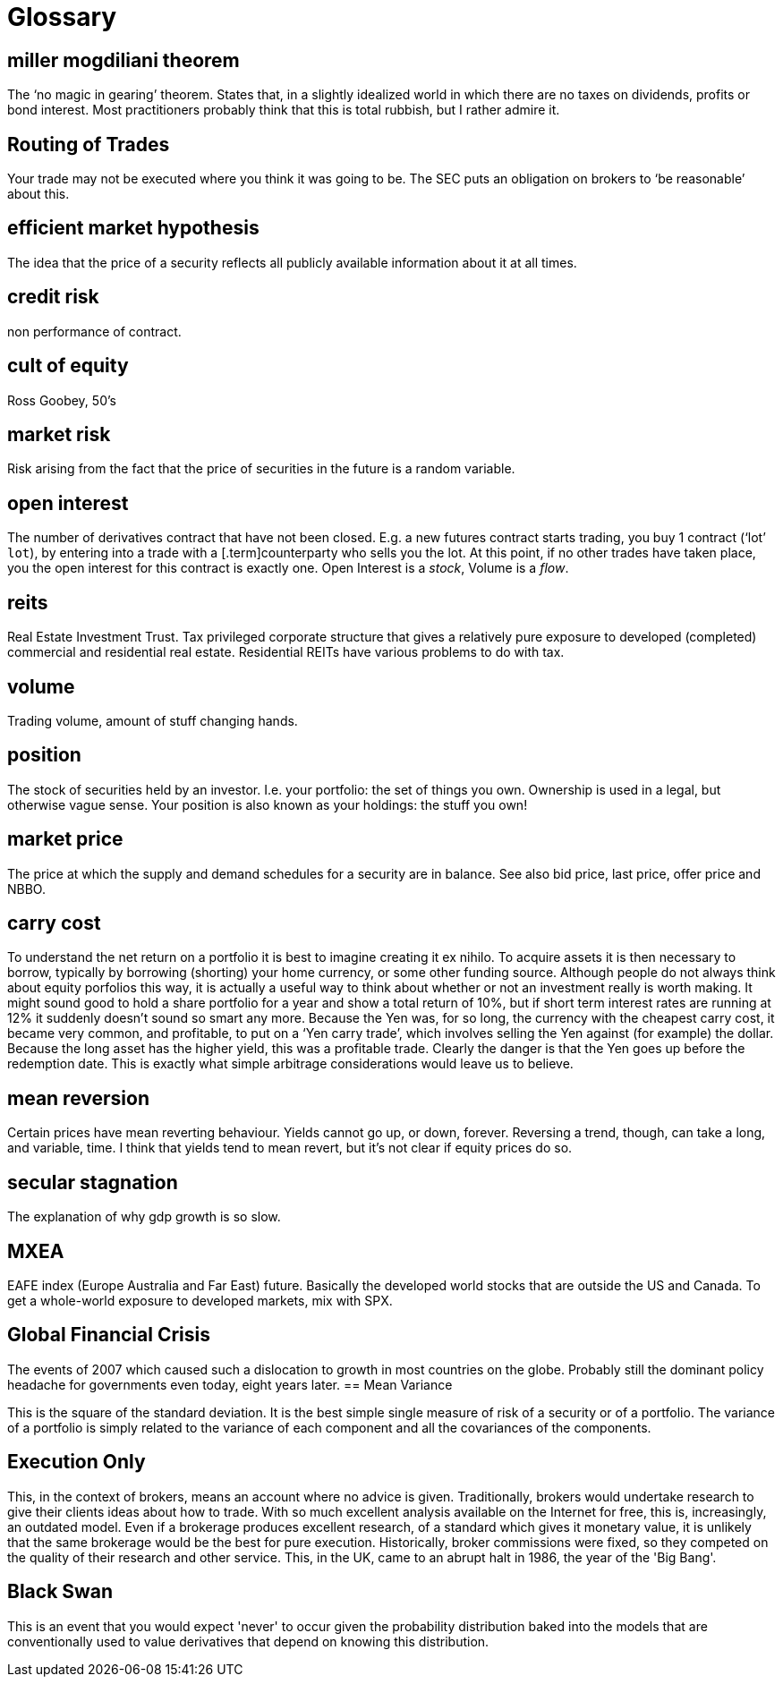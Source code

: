 = Glossary

== miller mogdiliani theorem
The '`no magic in gearing`' theorem. States that, in a slightly idealized
world in which there are no taxes on dividends, profits or bond
interest. Most practitioners probably think that this is total rubbish,
but I rather admire it.

== Routing of Trades
Your trade may not be executed where you think it was going to be. 
The SEC puts an obligation on brokers to '`be reasonable`' about this.


== efficient market hypothesis
The idea that the price of a security reflects all publicly available
information about it at all times.

== credit risk
non performance of contract.

== cult of equity
Ross Goobey, 50’s

== market risk
Risk arising from the fact that the price of securities in the future is
a random variable.

== open interest
The number of derivatives contract that have not been closed. E.g. a new
futures contract starts trading, you buy 1 contract ('`lot`' `lot`), by entering
into a trade with a [.term]counterparty who sells you the lot. At this point,
if no other trades have taken place, you the open interest for this
contract is exactly one. Open Interest is a __stock__, Volume is a
__flow__.

== reits
Real Estate Investment Trust. Tax privileged corporate structure that
gives a relatively pure exposure to developed (completed) commercial and
residential real estate. Residential REITs have various problems to do
with tax.

== volume
Trading volume, amount of stuff changing hands.

== position
The stock of securities held by an investor. I.e. your portfolio: the
set of things you own. Ownership is used in a legal, but otherwise vague
sense. Your position is also known as your holdings: the stuff you own!

== market price
The price at which the supply and demand schedules for a security are in
balance. See also bid price, last price, offer price and NBBO.

== carry cost
To understand the net return on a portfolio it is best to imagine
creating it ex nihilo. To acquire assets it is then necessary to borrow,
typically by borrowing (shorting) your home currency, or some other
funding source. Although people do not always think about equity
porfolios this way, it is actually a useful way to think about whether
or not an investment really is worth making. It might sound good to hold
a share portfolio for a year and show a total return of 10%, but if
short term interest rates are running at 12% it suddenly doesn’t sound
so smart any more.
Because the Yen was, for so long, the currency with the cheapest carry
cost, it became very common, and profitable, to put on a '`Yen carry
trade`', which involves selling the Yen against (for example) the dollar.
Because the long asset has the higher yield, this was a profitable
trade. Clearly the danger is that the Yen goes up before the redemption
date. This is exactly what simple arbitrage considerations would leave
us to believe.

== mean reversion
Certain prices have mean reverting behaviour. Yields cannot go up, or
down, forever. Reversing a trend, though, can take a long, and variable,
time. I think that yields tend to mean revert, but it's not clear if equity prices do so.

== secular stagnation
The explanation of why gdp growth is so slow.

== MXEA
EAFE index (Europe Australia and Far East) future. Basically the developed world stocks that are outside the US and Canada. To get a whole-world 
exposure to developed markets, 
mix with SPX.

== Global Financial Crisis
The events of 2007 which caused such a dislocation to growth in most countries on the globe. 
Probably still the dominant policy headache for governments even today, eight years later.
== Mean Variance

This is the square of the standard deviation. It is the best simple single measure of risk of a security or of a portfolio. The variance of a portfolio is simply related to the variance of each component and all the covariances of the components.

== Execution Only
This, in the context of brokers, means an account where no advice is given. 
Traditionally, brokers would undertake research to give their clients ideas about how to trade.
With so much excellent analysis available on the Internet for free, this is, increasingly,
an outdated model.
Even if a brokerage produces excellent research, of a standard which gives it monetary value,
it is unlikely that the same brokerage would be the best for pure execution.
Historically, broker commissions were fixed, so they competed on the quality of their research
and other service. This, in the UK, came to an abrupt halt in 1986, the year of the 'Big Bang'.

== Black Swan
This is an event that you would expect 'never' to occur given the probability distribution baked into the models that are conventionally used to value derivatives that depend on knowing this distribution.


